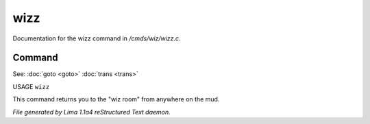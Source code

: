 wizz
*****

Documentation for the wizz command in */cmds/wiz/wizz.c*.

Command
=======

See: :doc:`goto <goto>` :doc:`trans <trans>` 

USAGE ``wizz``

This command returns you to the "wiz room" from anywhere on the mud.

.. TAGS: RST



*File generated by Lima 1.1a4 reStructured Text daemon.*
